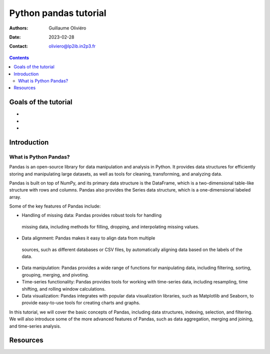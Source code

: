 ======================
Python pandas tutorial
======================

:Authors: Guillaume Oliviéro
:Date:    2023-02-28
:Contact: oliviero@lp2ib.in2p3.fr

.. contents::

Goals of the tutorial
=====================

-
-
-



Introduction
============

What is  Python Pandas?
-----------------------

Pandas is an open-source library for data manipulation and analysis in
Python.   It  provides data  structures  for  efficiently storing  and
manipulating  large   datasets,  as   well  as  tools   for  cleaning,
transforming, and analyzing data.

Pandas is built on top of NumPy, and its primary data structure is the
DataFrame, which  is a two-dimensional table-like  structure with rows
and columns. Pandas also provides  the Series data structure, which is
a one-dimensional labeled array.

Some of the key features of Pandas include:

- Handling of missing data: Pandas  provides robust tools for handling
 missing   data,  including   methods  for   filling,  dropping,   and
 interpolating missing values.

- Data alignment:  Pandas makes  it easy to  align data  from multiple
 sources, such as  different databases or CSV  files, by automatically
 aligning data based on the labels of the data.

- Data manipulation:  Pandas provides  a wide  range of  functions for
  manipulating data, including  filtering, sorting, grouping, merging,
  and pivoting.

- Time-series functionality:  Pandas provides  tools for  working with
  time-series data,  including resampling, time shifting,  and rolling
  window calculations.

- Data   visualization:   Pandas    integrates   with   popular   data
  visualization libraries, such as  Matplotlib and Seaborn, to provide
  easy-to-use tools for creating charts and graphs.

In  this  tutorial,  we  will  cover the  basic  concepts  of  Pandas,
including data structures, indexing, selection, and filtering. We will
also introduce some  of the more advanced features of  Pandas, such as
data aggregation, merging and joining, and time-series analysis.

Resources
=========
